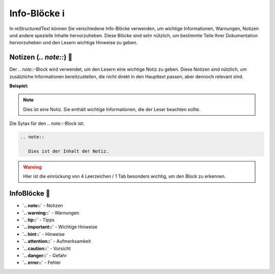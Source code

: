 Info-Blöcke ℹ️
=====================================

In reStructuredText können Sie verschiedene Info-Blöcke verwenden, um wichtige Informationen, Warnungen, Notizen und andere spezielle Inhalte hervorzuheben. Diese Blöcke sind sehr nützlich, um bestimmte Teile Ihrer Dokumentation hervorzuheben und den Lesern wichtige Hinweise zu geben.

Notizen (`.. note::`)  📝
---------------------------------

Der `.. note::`-Block wird verwendet, um den Lesern eine wichtige Notiz zu geben. Diese Notizen sind nützlich, um zusätzliche Informationen bereitzustellen, die nicht direkt in den Haupttext passen, aber dennoch relevant sind.

**Beispiel:**

.. note::

   Dies ist eine Notiz. Sie enthält wichtige Informationen, die der Leser beachten sollte.

Die Sytax für den `.. note::`-Block ist: 

.. code-block:: rst

   .. note::

      Dies ist der Inhalt der Notiz.

.. warning::

   HIer ist die einrückung von 4 Leerzeichen / 1 Tab besonders wichtig, um den Block zu erkennen.


InfoBlöcke 🚨
-------------------

- **`.. note::`** - Notizen
- **`.. warning::`** - Warnungen
- **`.. tip::`** - Tipps
- **`.. important::`** - Wichtige Hinweise
- **`.. hint::`** - Hinweise
- **`.. attention::`** - Aufmerksamkeit
- **`.. caution::`** - Vorsicht
- **`.. danger::`** - Gefahr
- **`.. error::`** - Fehler


